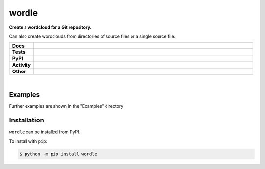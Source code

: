 ****************
wordle
****************

.. start short_desc

**Create a wordcloud for a Git repository.**

.. end short_desc

Can also create wordclouds from directories of source files or a single source file.

.. start shields 

.. list-table::
	:stub-columns: 1
	:widths: 10 90

	* - Docs
	  - |docs| |docs_check|
	* - Tests
	  - |travis| |actions_windows| |actions_macos| |codefactor|
	* - PyPI
	  - |pypi-version| |supported-versions| |supported-implementations| |wheel|
	* - Activity
	  - |commits-latest| |commits-since| |maintained|
	* - Other
	  - |license| |language| |requires|

.. |docs| image:: https://img.shields.io/readthedocs/wordle/latest?logo=read-the-docs
	:target: https://wordle.readthedocs.io/en/latest/?badge=latest
	:alt: Documentation Status
	
.. |docs_check| image:: https://github.com/domdfcoding/wordle/workflows/Docs%20Check/badge.svg
	:target: https://github.com/domdfcoding/wordle/actions?query=workflow%3A%22Docs+Check%22
	:alt: Docs Check Status

.. |travis| image:: https://img.shields.io/travis/com/domdfcoding/wordle/master?logo=travis
	:target: https://travis-ci.com/domdfcoding/wordle
	:alt: Travis Build Status

.. |actions_windows| image:: https://github.com/domdfcoding/wordle/workflows/Windows%20Tests/badge.svg
	:target: https://github.com/domdfcoding/wordle/actions?query=workflow%3A%22Windows+Tests%22
	:alt: Windows Tests Status

.. |actions_macos| image:: https://github.com/domdfcoding/wordle/workflows/macOS%20Tests/badge.svg
	:target: https://github.com/domdfcoding/wordle/actions?query=workflow%3A%22macOS+Tests%22
	:alt: macOS Tests Status

.. |requires| image:: https://requires.io/github/domdfcoding/wordle/requirements.svg?branch=master
	:target: https://requires.io/github/domdfcoding/wordle/requirements/?branch=master
	:alt: Requirements Status

.. |codefactor| image:: https://img.shields.io/codefactor/grade/github/domdfcoding/wordle?logo=codefactor
	:target: https://www.codefactor.io/repository/github/domdfcoding/wordle
	:alt: CodeFactor Grade

.. |pypi-version| image:: https://img.shields.io/pypi/v/wordle
	:target: https://pypi.org/project/wordle/
	:alt: PyPI - Package Version

.. |supported-versions| image:: https://img.shields.io/pypi/pyversions/wordle
	:target: https://pypi.org/project/wordle/
	:alt: PyPI - Supported Python Versions

.. |supported-implementations| image:: https://img.shields.io/pypi/implementation/wordle
	:target: https://pypi.org/project/wordle/
	:alt: PyPI - Supported Implementations

.. |wheel| image:: https://img.shields.io/pypi/wheel/wordle
	:target: https://pypi.org/project/wordle/
	:alt: PyPI - Wheel

.. |license| image:: https://img.shields.io/github/license/domdfcoding/wordle
	:alt: License
	:target: https://github.com/domdfcoding/wordle/blob/master/LICENSE

.. |language| image:: https://img.shields.io/github/languages/top/domdfcoding/wordle
	:alt: GitHub top language

.. |commits-since| image:: https://img.shields.io/github/commits-since/domdfcoding/wordle/v0.1.3
	:target: https://github.com/domdfcoding/wordle/pulse
	:alt: GitHub commits since tagged version

.. |commits-latest| image:: https://img.shields.io/github/last-commit/domdfcoding/wordle
	:target: https://github.com/domdfcoding/wordle/commit/master
	:alt: GitHub last commit

.. |maintained| image:: https://img.shields.io/maintenance/yes/2020
	:alt: Maintenance

.. end shields

|

Examples
------------

.. image:: https://raw.githubusercontent.com/domdfcoding/wordle/master/examples/c_wordcloud.png

Further examples are shown in the "Examples" directory

Installation
--------------

.. start installation

``wordle`` can be installed from PyPI.

To install with ``pip``:

.. code-block:: bash

	$ python -m pip install wordle

.. end installation

